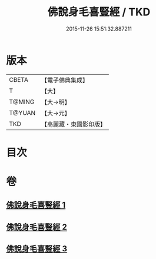 #+TITLE: 佛說身毛喜豎經 / TKD
#+DATE: 2015-11-26 15:51:32.887211
* 版本
 |     CBETA|【電子佛典集成】|
 |         T|【大】     |
 |    T@MING|【大→明】   |
 |    T@YUAN|【大→元】   |
 |       TKD|【高麗藏・東國影印版】|

* 目次
* 卷
** [[file:KR6i0453_001.txt][佛說身毛喜豎經 1]]
** [[file:KR6i0453_002.txt][佛說身毛喜豎經 2]]
** [[file:KR6i0453_003.txt][佛說身毛喜豎經 3]]
